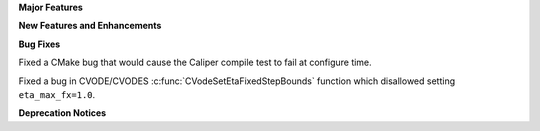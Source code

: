 .. For package-specific references use :ref: rather than :numref: so intersphinx
   links to the appropriate place on read the docs

**Major Features**

**New Features and Enhancements**

**Bug Fixes**

Fixed a CMake bug that would cause the Caliper compile test to fail at configure time.

Fixed a bug in CVODE/CVODES :c:func:`CVodeSetEtaFixedStepBounds` function which disallowed setting ``eta_max_fx=1.0``.

**Deprecation Notices**
